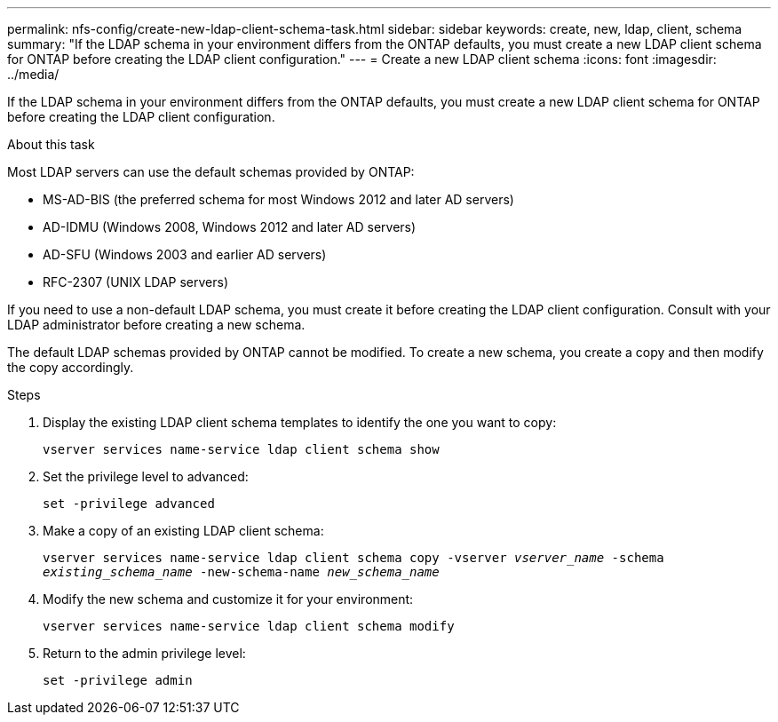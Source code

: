 ---
permalink: nfs-config/create-new-ldap-client-schema-task.html
sidebar: sidebar
keywords: create, new, ldap, client, schema
summary: "If the LDAP schema in your environment differs from the ONTAP defaults, you must create a new LDAP client schema for ONTAP before creating the LDAP client configuration."
---
= Create a new LDAP client schema
:icons: font
:imagesdir: ../media/

[.lead]
If the LDAP schema in your environment differs from the ONTAP defaults, you must create a new LDAP client schema for ONTAP before creating the LDAP client configuration.

.About this task

Most LDAP servers can use the default schemas provided by ONTAP:

* MS-AD-BIS (the preferred schema for most Windows 2012 and later AD servers)
* AD-IDMU (Windows 2008, Windows 2012 and later AD servers)
* AD-SFU (Windows 2003 and earlier AD servers)
* RFC-2307 (UNIX LDAP servers)

If you need to use a non-default LDAP schema, you must create it before creating the LDAP client configuration. Consult with your LDAP administrator before creating a new schema.

The default LDAP schemas provided by ONTAP cannot be modified. To create a new schema, you create a copy and then modify the copy accordingly.

.Steps

. Display the existing LDAP client schema templates to identify the one you want to copy:
+
`vserver services name-service ldap client schema show`
. Set the privilege level to advanced:
+
`set -privilege advanced`
. Make a copy of an existing LDAP client schema:
+
`vserver services name-service ldap client schema copy -vserver _vserver_name_ -schema _existing_schema_name_ -new-schema-name _new_schema_name_`
. Modify the new schema and customize it for your environment:
+
`vserver services name-service ldap client schema modify`
. Return to the admin privilege level:
+
`set -privilege admin`
